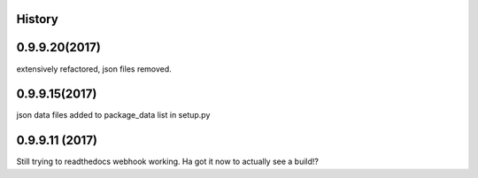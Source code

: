 .. :changelog:

History
-------

0.9.9.20(2017)
------------------
extensively refactored, json files removed.

0.9.9.15(2017)
------------------
json data files added to package_data list in setup.py

0.9.9.11 (2017)
---------------------
Still trying to readthedocs webhook working. Ha got it now to actually see a build!?

